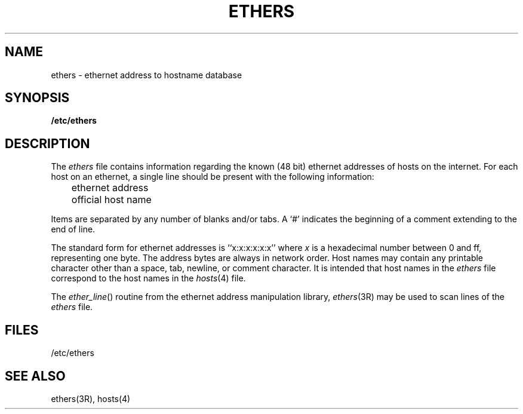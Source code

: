 '\"macro stdmacro
.TH ETHERS 4
.SH NAME
ethers \- ethernet address to hostname database
.SH SYNOPSIS
.B /etc/ethers
.SH DESCRIPTION
The
.I ethers
file contains information regarding the 
known (48 bit) ethernet addresses of hosts on the internet.
For each host on an ethernet,
a single line should be present with the following information:
.LP
	ethernet address
.br
	official host name
.LP
Items are separated by any number of blanks and/or tabs.
A `#' indicates the beginning of a comment
extending to the end of line.
.LP
The standard form for ethernet addresses is ``x:x:x:x:x:x'' where
.I x
is a hexadecimal number between 0 and ff, representing one byte.
The address bytes are always in network order.
Host names may contain any printable character other than
a space, tab, newline, or comment character.
It is intended that host names in the
.I ethers
file correspond to the host names in the
.IR hosts (4)
file.
.LP
The
.IR ether_line ()
routine from the ethernet address manipulation library,
.IR ethers (3R)
may be used to scan lines of the
.I ethers
file.
.SH FILES
/etc/ethers
.SH "SEE ALSO"
ethers(3R), hosts(4)
